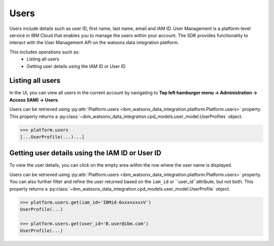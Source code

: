 .. _administration__users:

Users
=====


Users include details such as user ID, first name, last name, email and IAM ID.
User Management is a platform-level service in IBM Cloud that enables you to manage the users within your account.
The SDK provides functionality to interact with the User Management API on the watsonx.data integration platform.

This includes operations such as:
    * Listing all users
    * Getting user details using the IAM ID or User ID

Listing all users
~~~~~~~~~~~~~~~~~

In the UI, you can view all users in the current account by navigating to **Top left hamburger menu -> Administration -> Access (IAM) -> Users**.

.. image:: ../../_static/images/users/list_users.png
   :alt: Screenshot of the User list in the UI  - Step 1
   :align: center
   :width: 100%

.. image:: ../../_static/images/users/list_users1.png
   :alt: Screenshot of the User list in the UI  - Step 2
   :align: center
   :width: 100%

Users can be retrieved using :py:attr:`Platform.users <ibm_watsonx_data_integration.platform.Platform.users>` property.
This property returns a :py:class:`~ibm_watsonx_data_integration.cpd_models.user_model.UserProfiles` object.

.. code-block:: python

    >>> platform.users
    [...UserProfile(...)...]

Getting user details using the IAM ID or User ID
~~~~~~~~~~~~~~~~~~~~~~~~~~~~~~~~~~~~~~~~~~~~~~~~

To view the user details, you can click on the empty area within the row where the user name is displayed.

.. image:: ../../_static/images/users/get_user_details.png
   :alt: Screenshot of the User details in the UI
   :align: center
   :width: 100%

Users can be retrieved using :py:attr:`Platform.users <ibm_watsonx_data_integration.platform.Platform.users>` property.
You can also further filter and refine the user returned based on the ``iam_id`` or ``user_id``attribute, but not both.
This property returns a :py:class:`~ibm_watsonx_data_integration.cpd_models.user_model.UserProfile` object.

.. skip: start "unable to create test user"

.. code-block:: python

    >>> platform.users.get(iam_id='IBMid-6xxxxxxxxV')
    UserProfile(...)

    >>> platform.users.get(user_id='B.user@ibm.com')
    UserProfile(...)

.. skip: end
